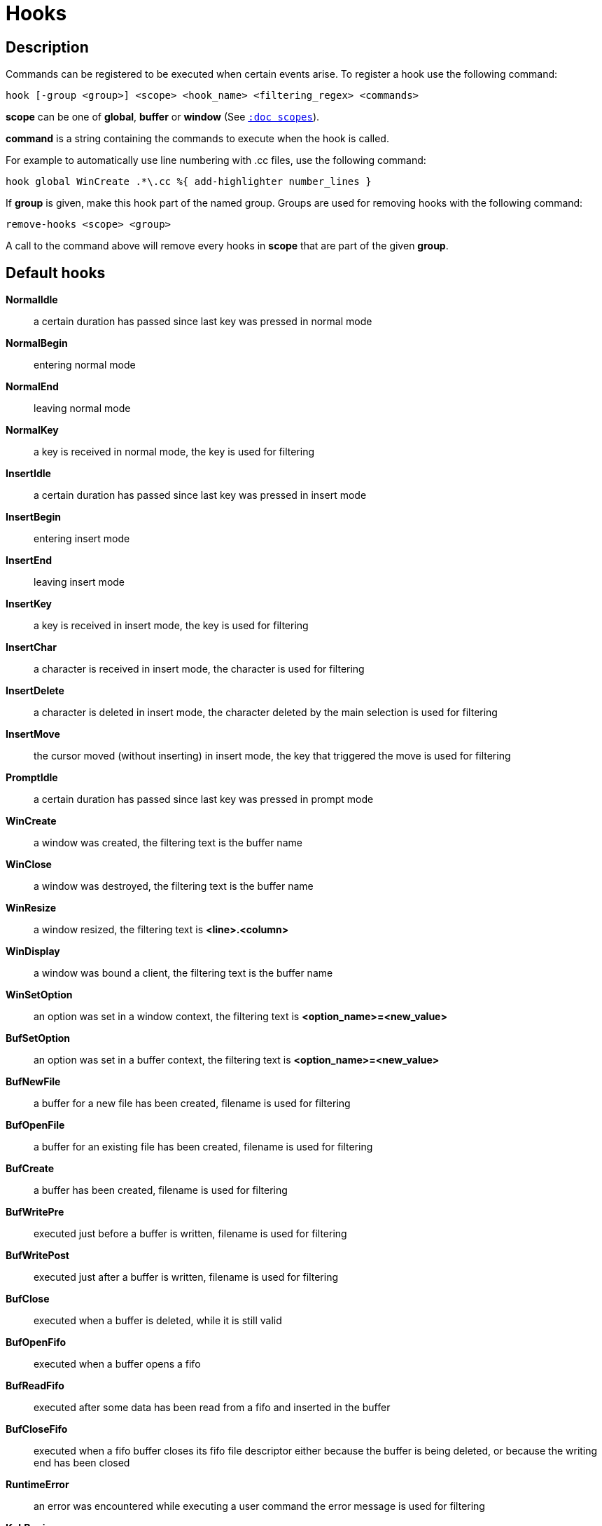 = Hooks

== Description

Commands can be registered to be executed when certain events arise. To
register a hook use the following command:

----------------------------------------------------------------------
hook [-group <group>] <scope> <hook_name> <filtering_regex> <commands>
----------------------------------------------------------------------

*scope* can be one of *global*, *buffer* or *window* (See
<<scopes#,`:doc scopes`>>).

*command* is a string containing the commands to execute when the hook
is called.

For example to automatically use line numbering with .cc files, use the
following command:

----------------------------------------------------
hook global WinCreate .*\.cc %{ add-highlighter number_lines }
----------------------------------------------------

If *group* is given, make this hook part of the named group. Groups are used
for removing hooks with the following command:

-----------------------
remove-hooks <scope> <group>
-----------------------

A call to the command above will remove every hooks in *scope* that are part
of the given *group*.

== Default hooks

*NormalIdle*::
    a certain duration has passed since last key was pressed in normal mode

*NormalBegin*::
    entering normal mode

*NormalEnd*::
    leaving normal mode

*NormalKey*::
    a key is received in normal mode, the key is used for filtering

*InsertIdle*::
    a certain duration has passed since last key was pressed in insert mode

*InsertBegin*::
    entering insert mode

*InsertEnd*::
    leaving insert mode

*InsertKey*::
    a key is received in insert mode, the key is used for filtering

*InsertChar*::
    a character is received in insert mode, the character is used for
    filtering

*InsertDelete*::
    a character is deleted in insert mode, the character deleted by
    the main selection is used for filtering

*InsertMove*::
    the cursor moved (without inserting) in insert mode, the key that
    triggered the move is used for filtering

*PromptIdle*::
    a certain duration has passed since last key was pressed in prompt mode

*WinCreate*::
    a window was created, the filtering text is the buffer name

*WinClose*::
    a window was destroyed, the filtering text is the buffer name

*WinResize*::
    a window resized, the filtering text is *<line>.<column>*

*WinDisplay*::
    a window was bound a client, the filtering text is the buffer name

*WinSetOption*::
    an option was set in a window context, the filtering text is
    *<option_name>=<new_value>*

*BufSetOption*::
    an option was set in a buffer context, the filtering text is
    *<option_name>=<new_value>*

*BufNewFile*::
    a buffer for a new file has been created, filename is used for
    filtering

*BufOpenFile*::
    a buffer for an existing file has been created, filename is used
    for filtering

*BufCreate*::
    a buffer has been created, filename is used for filtering

*BufWritePre*::
    executed just before a buffer is written, filename is used for
    filtering

*BufWritePost*::
    executed just after a buffer is written, filename is used for filtering

*BufClose*::
    executed when a buffer is deleted, while it is still valid

*BufOpenFifo*::
    executed when a buffer opens a fifo

*BufReadFifo*::
    executed after some data has been read from a fifo and inserted in
    the buffer

*BufCloseFifo*::
    executed when a fifo buffer closes its fifo file descriptor either
    because the buffer is being deleted,
    or because the writing end has been closed

*RuntimeError*::
    an error was encountered while executing a user command the error
    message is used for filtering

*KakBegin*::
    kakoune has started, this hook is called just after reading the user
    configuration files

*KakEnd*::
    kakoune is quitting

*FocusIn*::
    on supported clients, triggered when the client gets focused. The
    filtering text is the client name

*FocusOut*::
    on supported clients, triggered when the client gets unfocused. The
    filtering text is the client name

*InsertCompletionShow*::
    Triggered when the insert completion menu gets displayed

*InsertCompletionHide*::
    Triggered when the insert completion menu gets hidden

*RawKey*::
    Triggered whenever a key is pressed by the user, the key is
    used for filtering.

When not specified, the filtering text is an empty string. Note that
some hooks will not consider underlying scopes depending on what context
they are bound to be run into, e.g. the `BufWritePost` hook is a buffer
hook, and will not consider the `window` scope.

While defining hook commands with a `%sh{}` block, you have access to
the following expansions:

* `kak_hook_param`: filtering text passed to the currently executing hook
* `kak_hook_param_capture_N`: text captured by the hook filter regex capture N

== Disabling Hooks

Any normal mode command can be prefixed with `\` which will disable hook
execution for the duration for the command (including the duration of modes
the command could move to, so `\i` will disable hooks for the whole insert
session).

As autoindentation is implemented in terms of hooks, this can be used to
disable it when pasting text.

A less temporary alternative is to set the `disabled_hooks` option which
accepts a regex describing which hooks won't be executed.
For example indentation hooks can be disabled with '.*-indent'.

Finally, hook execution can be disabled while using the `exec` or `eval`
commands by using the `-no-hooks` switch.
